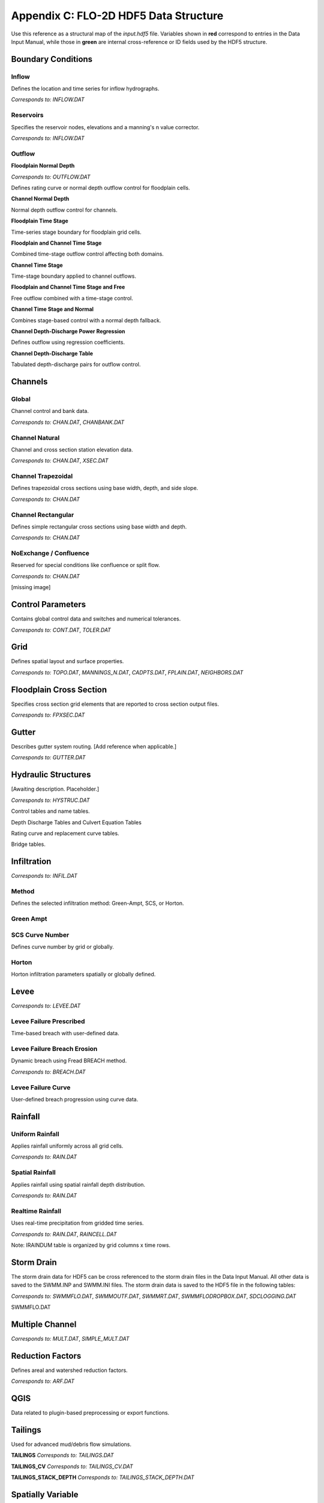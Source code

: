 Appendix C: FLO-2D HDF5 Data Structure
======================================

Use this reference as a structural map of the `input.hdf5` file. Variables shown in **red** correspond to entries in the Data Input 
Manual, while those in **green** are internal cross-reference or ID fields used by the HDF5 structure.

Boundary Conditions
-------------------

Inflow
~~~~~~
Defines the location and time series for inflow hydrographs.

*Corresponds to:* `INFLOW.DAT`

.. image:: ./img/flo-2d-plugin-technical-reference-manual/FLO060.png

Reservoirs
~~~~~~~~~~
Specifies the reservoir nodes, elevations and a manning's n value corrector.

*Corresponds to:* `INFLOW.DAT`

.. image:: ./img/flo-2d-plugin-technical-reference-manual/FLO060A.png

Outflow
~~~~~~~

**Floodplain Normal Depth**

*Corresponds to:* `OUTFLOW.DAT`

Defines rating curve or normal depth outflow control for floodplain cells.

.. image:: ./img/flo-2d-plugin-technical-reference-manual/FLO085.png

**Channel Normal Depth**

Normal depth outflow control for channels.

.. image:: ./img/flo-2d-plugin-technical-reference-manual/FLO086.png

**Floodplain Time Stage**

Time-series stage boundary for floodplain grid cells.


.. image:: ./img/flo-2d-plugin-technical-reference-manual/FLO087.png

**Floodplain and Channel Time Stage**

Combined time-stage outflow control affecting both domains.

.. image:: ./img/flo-2d-plugin-technical-reference-manual/FLO088.png

**Channel Time Stage**

Time-stage boundary applied to channel outflows.

.. image:: ./img/flo-2d-plugin-technical-reference-manual/FLO089.png

**Floodplain and Channel Time Stage and Free**

Free outflow combined with a time-stage control.

.. image:: ./img/flo-2d-plugin-technical-reference-manual/FLO090.png

**Channel Time Stage and Normal**

Combines stage-based control with a normal depth fallback.

.. image:: ./img/flo-2d-plugin-technical-reference-manual/FLO091.png

**Channel Depth-Discharge Power Regression**

Defines outflow using regression coefficients.


.. image:: ./img/flo-2d-plugin-technical-reference-manual/FLO092.png

**Channel Depth-Discharge Table**

Tabulated depth-discharge pairs for outflow control.

.. image:: ./img/flo-2d-plugin-technical-reference-manual/FLO093.png

Channels
--------

Global
~~~~~~

Channel control and bank data.

*Corresponds to:* `CHAN.DAT`, `CHANBANK.DAT`

.. image:: ./img/flo-2d-plugin-technical-reference-manual/FLO063.png

Channel Natural
~~~~~~~~~~~~~~~
Channel and cross section station elevation data.

*Corresponds to:* `CHAN.DAT`, `XSEC.DAT`

.. image:: ./img/flo-2d-plugin-technical-reference-manual/FLO065.png

Channel Trapezoidal
~~~~~~~~~~~~~~~~~~~
Defines trapezoidal cross sections using base width, depth, and side slope.

*Corresponds to:* `CHAN.DAT`

.. image:: ./img/flo-2d-plugin-technical-reference-manual/FLO083.png

Channel Rectangular
~~~~~~~~~~~~~~~~~~~
Defines simple rectangular cross sections using base width and depth.

*Corresponds to:* `CHAN.DAT`

.. image:: ./img/flo-2d-plugin-technical-reference-manual/FLO084.png

NoExchange / Confluence
~~~~~~~~~~~~~~~~~~~~~~~~
Reserved for special conditions like confluence or split flow.

*Corresponds to:* `CHAN.DAT`

[missing image]

Control Parameters
------------------

Contains global control data and switches and numerical tolerances.

*Corresponds to:* `CONT.DAT`, `TOLER.DAT`

.. image:: ./img/flo-2d-plugin-technical-reference-manual/FLO067.png

Grid
----

Defines spatial layout and surface properties.

*Corresponds to:* `TOPO.DAT`, `MANNINGS_N.DAT`, `CADPTS.DAT`, `FPLAIN.DAT`, `NEIGHBORS.DAT`

.. image:: ./img/flo-2d-plugin-technical-reference-manual/FLO068.png

Floodplain Cross Section
-------------------------

Specifies cross section grid elements that are reported to cross section output files.

*Corresponds to:* `FPXSEC.DAT`

.. image:: ./img/flo-2d-plugin-technical-reference-manual/FLO073.png

Gutter
------

Describes gutter system routing. [Add reference when applicable.]

*Corresponds to:* `GUTTER.DAT`

Hydraulic Structures
--------------------

[Awaiting description. Placeholder.]

*Corresponds to:* `HYSTRUC.DAT`

Control tables and name tables.

.. image:: ./img/flo-2d-plugin-technical-reference-manual/FLO106.png

Depth Discharge Tables and Culvert Equation Tables

.. image:: ./img/flo-2d-plugin-technical-reference-manual/FLO107.png

Rating curve and replacement curve tables.

.. image:: ./img/flo-2d-plugin-technical-reference-manual/FLO108.png

Bridge tables.

.. image:: ./img/flo-2d-plugin-technical-reference-manual/FLO109.png

Infiltration
------------

*Corresponds to:* `INFIL.DAT`

Method
~~~~~~
Defines the selected infiltration method: Green-Ampt, SCS, or Horton.

Green Ampt
~~~~~~~~~~

.. image:: ./img/flo-2d-plugin-technical-reference-manual/FLO076.png

.. _scs_hdf:

SCS Curve Number
~~~~~~~~~~~~~~~~
Defines curve number by grid or globally.

.. image:: ./img/flo-2d-plugin-technical-reference-manual/FLO077.png

.. _horton_hdf:

Horton
~~~~~~
Horton infiltration parameters spatially or globally defined.

.. image:: ./img/flo-2d-plugin-technical-reference-manual/FLO078.png

Levee
-----

*Corresponds to:* `LEVEE.DAT`

.. image:: ./img/flo-2d-plugin-technical-reference-manual/FLO071.png

Levee Failure Prescribed
~~~~~~~~~~~~~~~~~~~~~~~~
Time-based breach with user-defined data.

.. image:: ./img/flo-2d-plugin-technical-reference-manual/FLO096.png

Levee Failure Breach Erosion
~~~~~~~~~~~~~~~~~~~~~~~~~~~~
Dynamic breach using Fread BREACH method.

*Corresponds to:* `BREACH.DAT`

.. image:: ./img/flo-2d-plugin-technical-reference-manual/FLO097a.png

.. image:: ./img/flo-2d-plugin-technical-reference-manual/FLO097.png

Levee Failure Curve
~~~~~~~~~~~~~~~~~~~
User-defined breach progression using curve data.

Rainfall
--------


Uniform Rainfall
~~~~~~~~~~~~~~~~
Applies rainfall uniformly across all grid cells.

*Corresponds to:* `RAIN.DAT`

.. image:: ./img/flo-2d-plugin-technical-reference-manual/FLO079.png

Spatial Rainfall
~~~~~~~~~~~~~~~~
Applies rainfall using spatial rainfall depth distribution.

*Corresponds to:* `RAIN.DAT`

.. image:: ./img/flo-2d-plugin-technical-reference-manual/FLO080.png

Realtime Rainfall
~~~~~~~~~~~~~~~~~
Uses real-time precipitation from gridded time series.

*Corresponds to:* `RAIN.DAT`, `RAINCELL.DAT`

Note: IRAINDUM table is organized by grid columns x time rows.

.. image:: ./img/flo-2d-plugin-technical-reference-manual/FLO081.png

Storm Drain
----------------

The storm drain data for HDF5 can be cross referenced to the storm drain files in the Data Input Manual.   All other data is saved to the SWMM.INP and
SWMM.INI files.  The storm drain data is saved to the HDF5 file in the following tables:

*Corresponds to:* `SWMMFLO.DAT`, `SWMMOUTF.DAT`, `SWMMRT.DAT`, `SWMMFLODROPBOX.DAT`, `SDCLOGGING.DAT`


.. image:: ./img/flo-2d-plugin-technical-reference-manual/FLO101.png

SWMMFLO.DAT

.. image:: ./img/flo-2d-plugin-technical-reference-manual/FLO100.png

.. image:: ./img/flo-2d-plugin-technical-reference-manual/FLO102.png

.. image:: ./img/flo-2d-plugin-technical-reference-manual/FLO104.png

.. image:: ./img/flo-2d-plugin-technical-reference-manual/FLO103.png


Multiple Channel
----------------

*Corresponds to:* `MULT.DAT`, `SIMPLE_MULT.DAT`

.. image:: ./img/flo-2d-plugin-technical-reference-manual/FLO074.png

Reduction Factors
-----------------

Defines areal and watershed reduction factors.

*Corresponds to:* `ARF.DAT`

.. image:: ./img/flo-2d-plugin-technical-reference-manual/FLO075.png

QGIS
----

Data related to plugin-based preprocessing or export functions.

.. image:: ./img/flo-2d-plugin-technical-reference-manual/FLO082.png

Tailings
--------

Used for advanced mud/debris flow simulations.

**TAILINGS**  
*Corresponds to:* `TAILINGS.DAT`

**TAILINGS_CV**  
*Corresponds to:* `TAILINGS_CV.DAT`

**TAILINGS_STACK_DEPTH**  
*Corresponds to:* `TAILINGS_STACK_DEPTH.DAT`

.. image:: ./img/flo-2d-plugin-technical-reference-manual/FLO095.png

Spatially Variable
-------------------

The 2D attributes for FLO-2D are stored in the Spatially Variable tables. The table name can be cross referenced to the corresponding \*.DAT file in the Data Input Manual.

**FPFROUDE**  
*Corresponds to:* `FPFROUDE.DAT`

**LID_VOLUME**  
*Corresponds to:* `LID_VOLUME.DAT`

**SHALLOWN_SPATIAL**  
*Corresponds to:* `SHALLOWN_SPATIAL.DAT`

**STEEPSLOPEN**  
*Corresponds to:* `STEEP_SLOPEN.DAT`

**TOLSPATIAL**  
*Corresponds to:* `TOLSPATIAL.DAT`

.. image:: ./img/flo-2d-plugin-technical-reference-manual/FLO094.png

